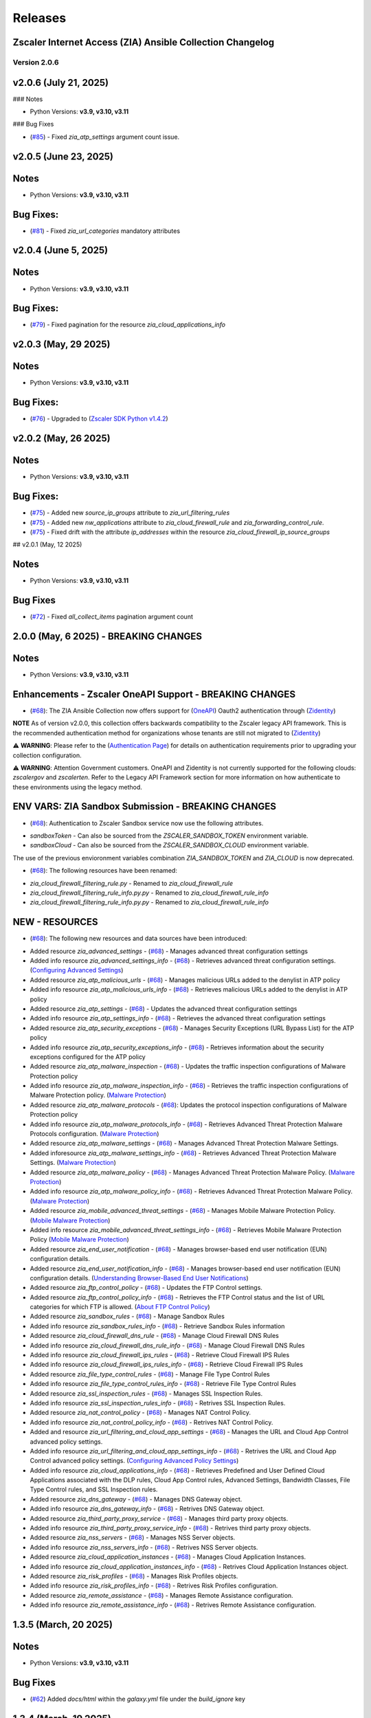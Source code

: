 .. ...........................................................................
.. © Copyright Zscaler Inc, 2024                                             .
.. ...........................................................................

======================
Releases
======================

Zscaler Internet Access (ZIA) Ansible Collection Changelog
----------------------------------------------------------
Version 2.0.6
=============

v2.0.6 (July 21, 2025)
-------------------------

### Notes

- Python Versions: **v3.9, v3.10, v3.11**

### Bug Fixes

* (`#85 <https://github.com/zscaler/ziacloud-ansible/pull/85>`_) - Fixed `zia_atp_settings` argument count issue.

v2.0.5 (June 23, 2025)
-------------------------

Notes
-----

- Python Versions: **v3.9, v3.10, v3.11**

Bug Fixes:
---------------

* (`#81 <https://github.com/zscaler/ziacloud-ansible/pull/81>`_) - Fixed `zia_url_categories` mandatory attributes

v2.0.4 (June 5, 2025)
-------------------------

Notes
-----

- Python Versions: **v3.9, v3.10, v3.11**

Bug Fixes:
---------------

* (`#79 <https://github.com/zscaler/ziacloud-ansible/pull/79>`_) - Fixed pagination for the resource `zia_cloud_applications_info`

v2.0.3 (May, 29 2025)
-------------------------

Notes
-----

- Python Versions: **v3.9, v3.10, v3.11**

Bug Fixes:
---------------

* (`#76 <https://github.com/zscaler/ziacloud-ansible/pull/76>`_) - Upgraded to (`Zscaler SDK Python v1.4.2 <https://github.com/zscaler/zscaler-sdk-python/releases/tag/v1.4.2>`_)

v2.0.2 (May, 26 2025)
-------------------------

Notes
-----

- Python Versions: **v3.9, v3.10, v3.11**

Bug Fixes:
---------------

* (`#75 <https://github.com/zscaler/ziacloud-ansible/pull/75>`_) - Added new `source_ip_groups` attribute to `zia_url_filtering_rules`
* (`#75 <https://github.com/zscaler/ziacloud-ansible/pull/75>`_) - Added new `nw_applications` attribute to `zia_cloud_firewall_rule` and `zia_forwarding_control_rule`.
* (`#75 <https://github.com/zscaler/ziacloud-ansible/pull/75>`_) - Fixed drift with the attribute `ip_addresses` within the resource `zia_cloud_firewall_ip_source_groups`

## v2.0.1 (May, 12 2025)

Notes
------

- Python Versions: **v3.9, v3.10, v3.11**

Bug Fixes
----------

* (`#72 <https://github.com/zscaler/ziacloud-ansible/issues/72>`_) - Fixed `all_collect_items` pagination argument count


2.0.0 (May, 6 2025) - BREAKING CHANGES
------------------------------------------

Notes
------

- Python Versions: **v3.9, v3.10, v3.11**

Enhancements - Zscaler OneAPI Support - BREAKING CHANGES
---------------------------------------------------------

* (`#68 <https://github.com/zscaler/ziacloud-ansible/pull/68>`_): The ZIA Ansible Collection now offers support for (`OneAPI <https://help.zscaler.com/oneapi/understanding-oneapi>`_) Oauth2 authentication through (`Zidentity <https://help.zscaler.com/zidentity/what-zidentity>`_)

**NOTE** As of version v2.0.0, this collection offers backwards compatibility to the Zscaler legacy API framework. This is the recommended authentication method for organizations whose tenants are still not migrated to (`Zidentity <https://help.zscaler.com/zidentity/what-zidentity>`_)

⚠️ **WARNING**: Please refer to the (`Authentication Page <https://ziacloud-ansible.readthedocs.io/en/latest/authentication.html>`_) for details on authentication requirements prior to upgrading your collection configuration.

⚠️ **WARNING**: Attention Government customers. OneAPI and Zidentity is not currently supported for the following clouds: `zscalergov` and `zscalerten`. Refer to the Legacy API Framework section for more information on how authenticate to these environments using the legacy method.

ENV VARS: ZIA Sandbox Submission - BREAKING CHANGES
----------------------------------------------------

* (`#68 <https://github.com/zscaler/ziacloud-ansible/pull/68>`_): Authentication to Zscaler Sandbox service now use the following attributes.

- `sandboxToken` - Can also be sourced from the `ZSCALER_SANDBOX_TOKEN` environment variable.
- `sandboxCloud` - Can also be sourced from the `ZSCALER_SANDBOX_CLOUD` environment variable.

The use of the previous envioronment variables combination `ZIA_SANDBOX_TOKEN` and `ZIA_CLOUD` is now deprecated.

* (`#68 <https://github.com/zscaler/ziacloud-ansible/pull/68>`_): The following resources have been renamed:

- `zia_cloud_firewall_filtering_rule.py` - Renamed to `zia_cloud_firewall_rule`
- `zia_cloud_firewall_filtering_rule_info.py.py` - Renamed to `zia_cloud_firewall_rule_info`
- `zia_cloud_firewall_filtering_rule_info.py.py` - Renamed to `zia_cloud_firewall_rule_info`

NEW - RESOURCES
----------------

* (`#68 <https://github.com/zscaler/ziacloud-ansible/pull/68>`_): The following new resources and data sources have been introduced:

- Added resource `zia_advanced_settings` - (`#68 <https://github.com/zscaler/ziacloud-ansible/pull/68>`_) - Manages advanced threat configuration settings
- Added info resource `zia_advanced_settings_info` - (`#68 <https://github.com/zscaler/ziacloud-ansible/pull/68>`_) - Retrieves advanced threat configuration settings.
  (`Configuring Advanced Settings <https://help.zscaler.com/zia/configuring-advanced-settings>`_)

- Added resource `zia_atp_malicious_urls` - (`#68 <https://github.com/zscaler/ziacloud-ansible/pull/68>`_) - Manages malicious URLs added to the denylist in ATP policy
- Added info resource `zia_atp_malicious_urls_info` - (`#68 <https://github.com/zscaler/ziacloud-ansible/pull/68>`_) - Retrieves malicious URLs added to the denylist in ATP policy

- Added resource `zia_atp_settings` - (`#68 <https://github.com/zscaler/ziacloud-ansible/pull/68>`_) - Updates the advanced threat configuration settings
- Added info resource `zia_atp_settings_info` - (`#68 <https://github.com/zscaler/ziacloud-ansible/pull/68>`_) - Retrieves the advanced threat configuration settings

- Added resource `zia_atp_security_exceptions` - (`#68 <https://github.com/zscaler/ziacloud-ansible/pull/68>`_) - Manages Security Exceptions (URL Bypass List) for the ATP policy
- Added info resource `zia_atp_security_exceptions_info` - (`#68 <https://github.com/zscaler/ziacloud-ansible/pull/68>`_) - Retrieves information about the security exceptions configured for the ATP policy

- Added resource `zia_atp_malware_inspection` - (`#68 <https://github.com/zscaler/ziacloud-ansible/pull/68>`_) - Updates the traffic inspection configurations of Malware Protection policy
- Added info resource `zia_atp_malware_inspection_info` - (`#68 <https://github.com/zscaler/ziacloud-ansible/pull/68>`_) - Retrieves the traffic inspection configurations of Malware Protection policy.
  (`Malware Protection <https://help.zscaler.com/zia/policies/malware-protection>`_)

- Added resource `zia_atp_malware_protocols` - (`#68 <https://github.com/zscaler/ziacloud-ansible/pull/68>`_): Updates the protocol inspection configurations of Malware Protection policy
- Added info resource `zia_atp_malware_protocols_info` - (`#68 <https://github.com/zscaler/ziacloud-ansible/pull/68>`_) - Retrieves Advanced Threat Protection Malware Protocols configuration. (`Malware Protection <https://help.zscaler.com/zia/policies/malware-protection>`_)

- Added resource `zia_atp_malware_settings` - (`#68 <https://github.com/zscaler/ziacloud-ansible/pull/68>`_) - Manages Advanced Threat Protection Malware Settings.
- Added inforesource `zia_atp_malware_settings_info` - (`#68 <https://github.com/zscaler/ziacloud-ansible/pull/68>`_) - Retrieves Advanced Threat Protection Malware Settings. (`Malware Protection <https://help.zscaler.com/zia/policies/malware-protection>`_)

- Added resource `zia_atp_malware_policy` - (`#68 <https://github.com/zscaler/ziacloud-ansible/pull/68>`_) - Manages Advanced Threat Protection Malware Policy. (`Malware Protection <https://help.zscaler.com/zia/policies/malware-protection>`_)
- Added info resource `zia_atp_malware_policy_info` - (`#68 <https://github.com/zscaler/ziacloud-ansible/pull/68>`_) - Retrieves Advanced Threat Protection Malware Policy. (`Malware Protection <https://help.zscaler.com/zia/policies/malware-protection>`_)

- Added resource `zia_mobile_advanced_threat_settings` - (`#68 <https://github.com/zscaler/ziacloud-ansible/pull/68>`_) - Manages Mobile Malware Protection Policy. (`Mobile Malware Protection <https://help.zscaler.com/zia/understanding-mobile-malware-protection>`_)
- Added info resource `zia_mobile_advanced_threat_settings_info` - (`#68 <https://github.com/zscaler/ziacloud-ansible/pull/68>`_) - Retrieves Mobile Malware Protection Policy (`Mobile Malware Protection <https://help.zscaler.com/zia/understanding-mobile-malware-protection>`_)

- Added resource `zia_end_user_notification` - (`#68 <https://github.com/zscaler/ziacloud-ansible/pull/68>`_) - Manages browser-based end user notification (EUN) configuration details.
- Added resource `zia_end_user_notification_info` - (`#68 <https://github.com/zscaler/ziacloud-ansible/pull/68>`_) - Manages browser-based end user notification (EUN) configuration details. (`Understanding Browser-Based End User Notifications <https://help.zscaler.com/zia/understanding-browser-based-end-user-notifications>`_)

- Added resource `zia_ftp_control_policy` - (`#68 <https://github.com/zscaler/ziacloud-ansible/pull/68>`_) - Updates the FTP Control settings.
- Added resource `zia_ftp_control_policy_info` - (`#68 <https://github.com/zscaler/ziacloud-ansible/pull/68>`_) - Retrieves the FTP Control status and the list of URL categories for which FTP is allowed. (`About FTP Control Policy <https://help.zscaler.com/zia/about-ftp-control>`_)

- Added resource `zia_sandbox_rules` - (`#68 <https://github.com/zscaler/ziacloud-ansible/pull/68>`_) - Manage Sandbox Rules
- Added info resource `zia_sandbox_rules_info` - (`#68 <https://github.com/zscaler/ziacloud-ansible/pull/68>`_) - Retrieve Sandbox Rules information

- Added resource `zia_cloud_firewall_dns_rule` - (`#68 <https://github.com/zscaler/ziacloud-ansible/pull/68>`_) - Manage Cloud Firewall DNS Rules
- Added info resource `zia_cloud_firewall_dns_rule_info` - (`#68 <https://github.com/zscaler/ziacloud-ansible/pull/68>`_) - Manage Cloud Firewall DNS Rules

- Added info resource `zia_cloud_firewall_ips_rules` - (`#68 <https://github.com/zscaler/ziacloud-ansible/pull/68>`_) - Retrieve Cloud Firewall IPS Rules
- Added info resource `zia_cloud_firewall_ips_rules_info` - (`#68 <https://github.com/zscaler/ziacloud-ansible/pull/68>`_) - Retrieve Cloud Firewall IPS Rules

- Added resource `zia_file_type_control_rules` - (`#68 <https://github.com/zscaler/ziacloud-ansible/pull/68>`_) - Manage File Type Control Rules
- Added info resource `zia_file_type_control_rules_info` - (`#68 <https://github.com/zscaler/ziacloud-ansible/pull/68>`_) - Retrieve File Type Control Rules

- Added resource `zia_ssl_inspection_rules` - (`#68 <https://github.com/zscaler/ziacloud-ansible/pull/68>`_) - Manages SSL Inspection Rules.
- Added info resource `zia_ssl_inspection_rules_info` - (`#68 <https://github.com/zscaler/ziacloud-ansible/pull/68>`_) - Retrives SSL Inspection Rules.

- Added resource `zia_nat_control_policy` - (`#68 <https://github.com/zscaler/ziacloud-ansible/pull/68>`_) - Manages NAT Control Policy.
- Added info resource `zia_nat_control_policy_info` - (`#68 <https://github.com/zscaler/ziacloud-ansible/pull/68>`_) - Retrives NAT Control Policy.

- Added and resource `zia_url_filtering_and_cloud_app_settings` - (`#68 <https://github.com/zscaler/ziacloud-ansible/pull/68>`_) - Manages the URL and Cloud App Control advanced policy settings.
- Added info resource `zia_url_filtering_and_cloud_app_settings_info` - (`#68 <https://github.com/zscaler/ziacloud-ansible/pull/68>`_) - Retrives the URL and Cloud App Control advanced policy settings. (`Configuring Advanced Policy Settings <https://help.zscaler.com/zia/configuring-advanced-policy-settings>`_)

- Added info resource `zia_cloud_applications_info` - (`#68 <https://github.com/zscaler/ziacloud-ansible/pull/68>`_) - Retrieves Predefined and User Defined Cloud Applications associated with the DLP rules, Cloud App Control rules, Advanced Settings, Bandwidth Classes, File Type Control rules, and SSL Inspection rules.

- Added resource `zia_dns_gateway` - (`#68 <https://github.com/zscaler/ziacloud-ansible/pull/68>`_) - Manages DNS Gateway object.
- Added info resource `zia_dns_gateway_info` - (`#68 <https://github.com/zscaler/ziacloud-ansible/pull/68>`_) - Retrives DNS Gateway object.

- Added resource `zia_third_party_proxy_service` - (`#68 <https://github.com/zscaler/ziacloud-ansible/pull/68>`_) - Manages third party proxy objects.
- Added info resource `zia_third_party_proxy_service_info` - (`#68 <https://github.com/zscaler/ziacloud-ansible/pull/68>`_) - Retrives third party proxy objects.

- Added resource `zia_nss_servers` - (`#68 <https://github.com/zscaler/ziacloud-ansible/pull/68>`_) - Manages NSS Server objects.
- Added info resource `zia_nss_servers_info` - (`#68 <https://github.com/zscaler/ziacloud-ansible/pull/68>`_) - Retrives NSS Server objects.

- Added resource `zia_cloud_application_instances` - (`#68 <https://github.com/zscaler/ziacloud-ansible/pull/68>`_) - Manages Cloud Application Instances.
- Added info resource `zia_cloud_application_instances_info` - (`#68 <https://github.com/zscaler/ziacloud-ansible/pull/68>`_) - Retrives Cloud Application Instances object.

- Added resource `zia_risk_profiles` - (`#68 <https://github.com/zscaler/ziacloud-ansible/pull/68>`_) - Manages Risk Profiles objects.
- Added info resource `zia_risk_profiles_info` - (`#68 <https://github.com/zscaler/ziacloud-ansible/pull/68>`_) - Retrives Risk Profiles configuration.

- Added resource `zia_remote_assistance` - (`#68 <https://github.com/zscaler/ziacloud-ansible/pull/68>`_) - Manages Remote Assistance configuration.
- Added info resource `zia_remote_assistance_info` - (`#68 <https://github.com/zscaler/ziacloud-ansible/pull/68>`_) - Retrives Remote Assistance configuration.

1.3.5 (March, 20 2025)
-----------------------

Notes
------

- Python Versions: **v3.9, v3.10, v3.11**

Bug Fixes
----------

* (`#62 <https://github.com/zscaler/ziacloud-ansible/pull/62>`_) Added `docs/html` within the `galaxy.yml` file under the `build_ignore` key

1.3.4 (March, 19 2025)
---------------------------

Notes
------

- Python Versions: **v3.9, v3.10, v3.11**

Bug Fixes
----------

* (`#60 <https://github.com/zscaler/ziacloud-ansible/pull/60>`_) Removed `ansible.cfg` from Ansible Automation Hub and Galaxy GitHub Actions workflow
* (`#60 <https://github.com/zscaler/ziacloud-ansible/pull/60>`_)  Fixed Location management drift issues


1.3.3 (March, 19 2025)
---------------------------

Notes
------

- Python Versions: **v3.9, v3.10, v3.11**

Bug Fixes
----------

* (`#56 <https://github.com/zscaler/ziacloud-ansible/pull/56>`_) Removed `ansible.cfg` from Ansible Automation Hub and Galaxy GitHub Actions workflow


1.3.1 (September, 12 2024)
--------------------------

Notes
------

- Python Versions: **v3.9, v3.10, v3.11**

New Feature
-------------

- (`#47 <https://github.com/zscaler/ziacloud-ansible/issues/47>`_) Fixed DLP Engine tests.


1.3.0 (September, 6 2024)
-------------------------

Notes
------

- Python Versions: **v3.9, v3.10, v3.11**

New Feature
-------------

- (`#46 <https://github.com/zscaler/ziacloud-ansible/issues/46>`_) Added new resource `zia_cloud_app_control_rule` and `zia_cloud_app_control_rule_info` for Cloud Application Control rule management.


1.2.0 (July, 22 2024)
----------------------

Notes
------

- Python Versions: **v3.9, v3.10, v3.11**

BREAKING CHANGES
-----------------------

- (`#270 <https://github.com/zscaler/ziacloud-ansible/issues/270>`_) All resources previously named with `_facts` have been moved to `_info` to comply with Red Hat Ansible best practices as described in the following (`Ansible Developer Documentation <https://docs.ansible.com/ansible/latest/dev_guide/developing_modules_general.html#creating-an-info-or-a-facts-module>`_)

NEW FEATURES
------------------
- (`#270 <https://github.com/zscaler/ziacloud-ansible/issues/270>`_) All resources now support `check_mode` for simulation purposes and for validating configuration management playbooks.

1.1.0 (June, 25 2024)
----------------------

Notes
------

- Python Versions: **v3.9, v3.10, v3.11**

Enhancements
-------------

- Added Forwarding Control Rule Resource (`#37 <https://github.com/zscaler/ziacloud-ansible/issues/37>`_)

1.0.17 (May, 04 2024)
----------------------

Notes
------

- Python Versions: **v3.9, v3.10, v3.11**

Bug Fixes
----------

- Updated requirements.txt and documentation (`#34 <https://github.com/zscaler/ziacloud-ansible/issues/34>`_)

1.0.16 (May, 04 2024)
----------------------

Notes
------

- Python Versions: **v3.9, v3.10, v3.11**

Bug Fixes
----------

- Fixed IP Destination and IP Source Group Drift (`#33 <https://github.com/zscaler/ziacloud-ansible/issues/33>`_)

1.0.15 (May, 04 2024)
----------------------

Notes
------

- Python Versions: **v3.9, v3.10, v3.11**

Bug Fixes
----------

- Fixed zia authentication method schema (`#31 <https://github.com/zscaler/ziacloud-ansible/issues/31>`_)

1.0.14 (April, 24 2024)
------------------------

Notes
------

- Python Versions: **v3.9, v3.10, v3.11**

Bug Fixes
----------

- Added collection version to user-agent header (`#30 <https://github.com/zscaler/ziacloud-ansible/issues/30>`_)

1.0.13 (April, 23 2024)
------------------------

Notes
------

- Python Versions: **v3.9, v3.10, v3.11**

Bug Fixes
----------

- Fixed release process for automation hub (`#27 <https://github.com/zscaler/ziacloud-ansible/issues/27>`_)

1.0.12 (April, 23 2024)
------------------------

Notes
------

- Python Versions: **v3.9, v3.10, v3.11**

Bug Fixes
----------

- Removed Beta comment from README and fixed galaxy link on index (`#e47696c <https://github.com/zscaler/ziacloud-ansible/commit/e47696cc8c4ea26e492547a76687dce8dcc71b2a>`_)

1.0.11 (April, 23 2024)
------------------------

Notes
------

- Python Versions: **v3.9, v3.10, v3.11**

Bug Fixes
----------

- Removed Beta from README page (`#658b30b <https://github.com/zscaler/ziacloud-ansible/commit/658b30baa1d1f6204de53c91aeb99f394788f79d>`_)


1.0.10 (April, 23 2024)
------------------------

Notes
------

- Python Versions: **v3.9, v3.10, v3.11**

Bug Fixes
----------

- Fixed linter workflow and documentation (`#45f0f98 <https://github.com/zscaler/ziacloud-ansible/commit/45f0f98fe6e6eebfb83dab7775c847d845ede585>`_)

1.0.9 (April, 23 2024)
----------------------

Notes
------

- Python Versions: **v3.9, v3.10, v3.11**

Bug Fixes
----------

- Fixed makefile doc generation section (`#26024a5 <https://github.com/zscaler/ziacloud-ansible/commit/26024a5073e9b2338b1f656d4ceef54f0f2e131a>`_)

1.0.8 (April, 23 2024)
----------------------

Notes
------

- Python Versions: **v3.9, v3.10, v3.11**

Bug Fixes
----------

- Fixed makefile doc generation section (`#165756c <https://github.com/zscaler/ziacloud-ansible/commit/165756cdab765b556c0a82e4fb01f0612b96bc41>`_)

1.0.7 (April, 23 2024)
----------------------

Notes
------

- Python Versions: **v3.9, v3.10, v3.11**

Bug Fixes
----------

- Removed poetry from release.yml doc generation (`#e0feb95 <https://github.com/zscaler/ziacloud-ansible/commit/e0feb95affb02877cb2c8471dae9137f56d20ccf>`_)

1.0.6 (April, 23 2024)
----------------------

Notes
------

- Python Versions: **v3.9, v3.10, v3.11**

Bug Fixes
----------

- Fixed index.rst document (`#dfef5dc <https://github.com/zscaler/ziacloud-ansible/commit/dfef5dc53b63c3aa7f04bfa9809fdbcc3c06472d>`_)

1.0.5 (April, 23 2024)
----------------------

Notes
------

- Python Versions: **v3.9, v3.10, v3.11**

Bug Fixes
----------

- Fixed index.rst document (`#ddf8eee <https://github.com/zscaler/ziacloud-ansible/commit/ddf8eee851c2e24af6383d39e6535d8e714e51c1>`_)


1.0.4 (April, 23 2024)
----------------------

Notes
------

- Python Versions: **v3.9, v3.10, v3.11**

Bug Fixes
----------

- Temporarily disabled Automation Hub Workflow (`#77ccd0d <https://github.com/zscaler/ziacloud-ansible/commit/77ccd0d306de88422f0718bdfa88c888c41e3042>`_)


1.0.3 (April, 23 2024)
----------------------

Notes
------

- Python Versions: **v3.9, v3.10, v3.11**

Bug Fixes
----------

- Temporarily disabled Automation Hub Workflow (`#e1a4b24 <https://github.com/zscaler/ziacloud-ansible/commit/e1a4b24bb0a0d669073ce79cda7d197ea73c69f7>`_)


1.0.2 (April, 23 2024)
----------------------

Notes
------

- Python Versions: **v3.9, v3.10, v3.11**

Bug Fixes
----------

- Temporarily disabled Automation Hub Workflow (`#78b77bd <https://github.com/zscaler/ziacloud-ansible/commit/78b77bdb1c576306d2c130784a6956e28d8224d6>`_)

1.0.1 (April, 23 2024)
----------------------

Notes
------

- Python Versions: **v3.9, v3.10, v3.11**

Bug Fixes
----------

- Temporarily disabled Automation Hub Workflow (`#66a363f <https://github.com/zscaler/ziacloud-ansible/commit/66a363fc3541ab8998f8bd2d0ab5acd2934f0665>`_)

1.0.0 (April, 22 2024)
----------------------

Notes
------

- Python Versions: **v3.9, v3.10, v3.11**

* Initial release of Zscaler Internet Access Automation collection, referred to as `ziacloud`
  which is part of the Red Hat® Ansible Certified Content.

What's New
----------


Availability
------------

* `Galaxy`_
* `GitHub`_

.. _GitHub:
   https://github.com/zscaler/ziacloud-ansible

.. _Galaxy:
   https://galaxy.ansible.com/ui/repo/published/zscaler/ziacloud/

.. _Automation Hub:
   https://www.ansible.com/products/automation-hub
